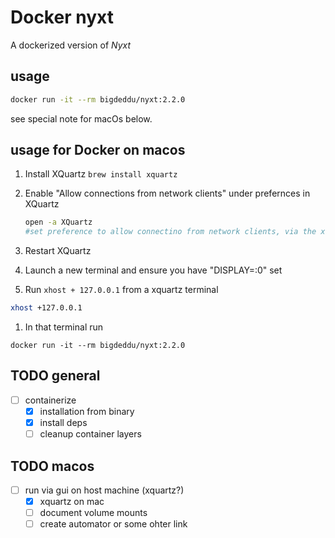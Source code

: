 * Docker nyxt
A dockerized version of [[nyxt.atlas.engineer/][Nyxt]] 

** usage

#+begin_src bash
docker run -it --rm bigdeddu/nyxt:2.2.0
#+end_src


see special note for macOs below.


** usage for Docker on macos
1. Install XQuartz =brew install xquartz=
2. Enable "Allow connections from network clients" under prefernces in XQuartz
   #+begin_src bash
   open -a XQuartz
   #set preference to allow connectino from network clients, via the xquartz preference panel
   #+end_src
3. Restart XQuartz
4. Launch a new terminal and ensure you have "DISPLAY=:0" set
5. Run =xhost + 127.0.0.1= from a xquartz terminal 
#+begin_src bash
xhost +127.0.0.1
#+end_src
6. In that terminal run 
#+begin_src 
docker run -it --rm bigdeddu/nyxt:2.2.0
#+end_src


** TODO general
- [-] containerize
  - [X] installation from binary
  - [X] install deps
  - [ ] cleanup container layers

** TODO macos
- [-] run via gui on host machine (xquartz?)
  - [X] xquartz on mac
  - [ ] document volume mounts
  - [ ] create automator or some ohter link
